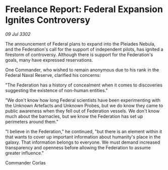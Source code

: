 * Freelance Report: Federal Expansion Ignites Controversy

/09 Jul 3302/

The announcement of Federal plans to expand into the Pleiades Nebula, and the Federation's call for the support of independent pilots, has ignited a firestorm of controversy. Although there is support for the Federation's goals, many have expressed reservations. 

One Commander, who wished to remain anonymous due to his rank in the Federal Naval Reserve, clarified his concerns: 

"The Federation has a history of concealment when it comes to discoveries suggesting the existence of non-human entities." 

"We don't know how long Federal scientists have been experimenting with the Unknown Artefacts and Unknown Probes, but we do know they came to public awareness when they fell out of Federation vessels. We don't know much about the barnacles, but we know the Federation has set up perimeters around them." 

"I believe in the Federation," he continued, "but there is an element within it that wants to cover up important information about humanity's place in the galaxy. That information belongs to everyone. We must demand increased transparency and openness before allowing the Federation to assume greater influence." 

Commander Corlas